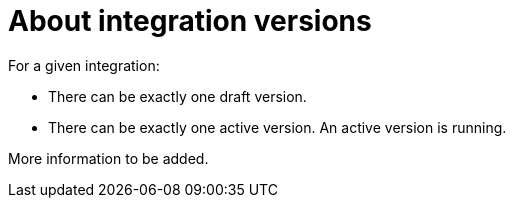[id='about-integration-versions']
= About integration versions

For a given integration:

* There can be exactly one draft version. 
* There can be exactly one active version. An active version is running. 

More information to be added. 
